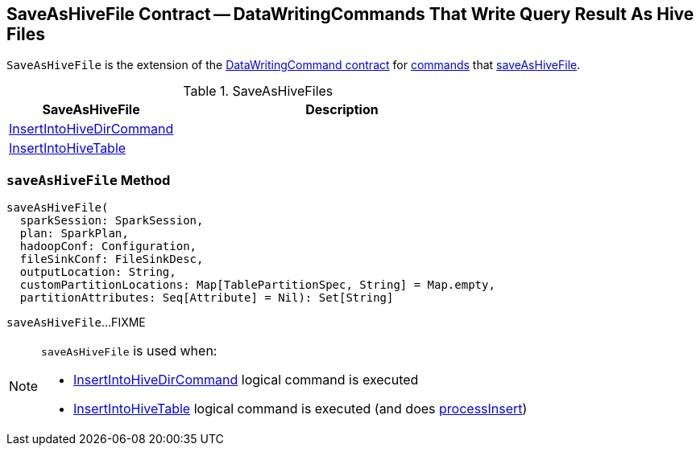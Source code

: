 == [[SaveAsHiveFile]] SaveAsHiveFile Contract -- DataWritingCommands That Write Query Result As Hive Files

`SaveAsHiveFile` is the extension of the <<spark-sql-LogicalPlan-DataWritingCommand.adoc#, DataWritingCommand contract>> for <<implementations, commands>> that <<saveAsHiveFile, saveAsHiveFile>>.

[[implementations]]
.SaveAsHiveFiles
[cols="1,2",options="header",width="100%"]
|===
| SaveAsHiveFile
| Description

| <<spark-sql-LogicalPlan-InsertIntoHiveDirCommand.adoc#, InsertIntoHiveDirCommand>>
| [[InsertIntoHiveDirCommand]]

| <<spark-sql-LogicalPlan-InsertIntoHiveTable.adoc#, InsertIntoHiveTable>>
| [[InsertIntoHiveTable]]

|===

=== [[saveAsHiveFile]] `saveAsHiveFile` Method

[source, scala]
----
saveAsHiveFile(
  sparkSession: SparkSession,
  plan: SparkPlan,
  hadoopConf: Configuration,
  fileSinkConf: FileSinkDesc,
  outputLocation: String,
  customPartitionLocations: Map[TablePartitionSpec, String] = Map.empty,
  partitionAttributes: Seq[Attribute] = Nil): Set[String]
----

`saveAsHiveFile`...FIXME

[NOTE]
====
`saveAsHiveFile` is used when:

* <<spark-sql-LogicalPlan-InsertIntoHiveDirCommand.adoc#, InsertIntoHiveDirCommand>> logical command is executed

* <<spark-sql-LogicalPlan-InsertIntoHiveTable.adoc#, InsertIntoHiveTable>> logical command is executed (and does <<spark-sql-LogicalPlan-InsertIntoHiveTable.adoc#processInsert, processInsert>>)
====
